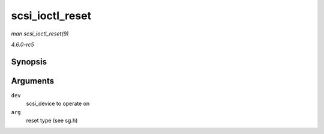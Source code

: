.. -*- coding: utf-8; mode: rst -*-

.. _API-scsi-ioctl-reset:

================
scsi_ioctl_reset
================

*man scsi_ioctl_reset(9)*

*4.6.0-rc5*


Synopsis
========

.. c:function:: int scsi_ioctl_reset( struct scsi_device * dev, int __user * arg )

Arguments
=========

``dev``
    scsi_device to operate on

``arg``
    reset type (see sg.h)


.. ------------------------------------------------------------------------------
.. This file was automatically converted from DocBook-XML with the dbxml
.. library (https://github.com/return42/sphkerneldoc). The origin XML comes
.. from the linux kernel, refer to:
..
.. * https://github.com/torvalds/linux/tree/master/Documentation/DocBook
.. ------------------------------------------------------------------------------
